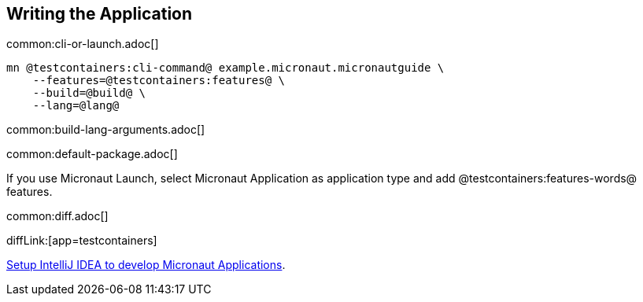 == Writing the Application

common:cli-or-launch.adoc[]

[source,bash]
----
mn @testcontainers:cli-command@ example.micronaut.micronautguide \
    --features=@testcontainers:features@ \
    --build=@build@ \
    --lang=@lang@
----

common:build-lang-arguments.adoc[]

common:default-package.adoc[]

If you use Micronaut Launch, select Micronaut Application as application type and add @testcontainers:features-words@ features.

common:diff.adoc[]

diffLink:[app=testcontainers]

https://guides.micronaut.io/latest/micronaut-intellij-idea-ide-setup.html[Setup IntelliJ IDEA to develop Micronaut Applications].
